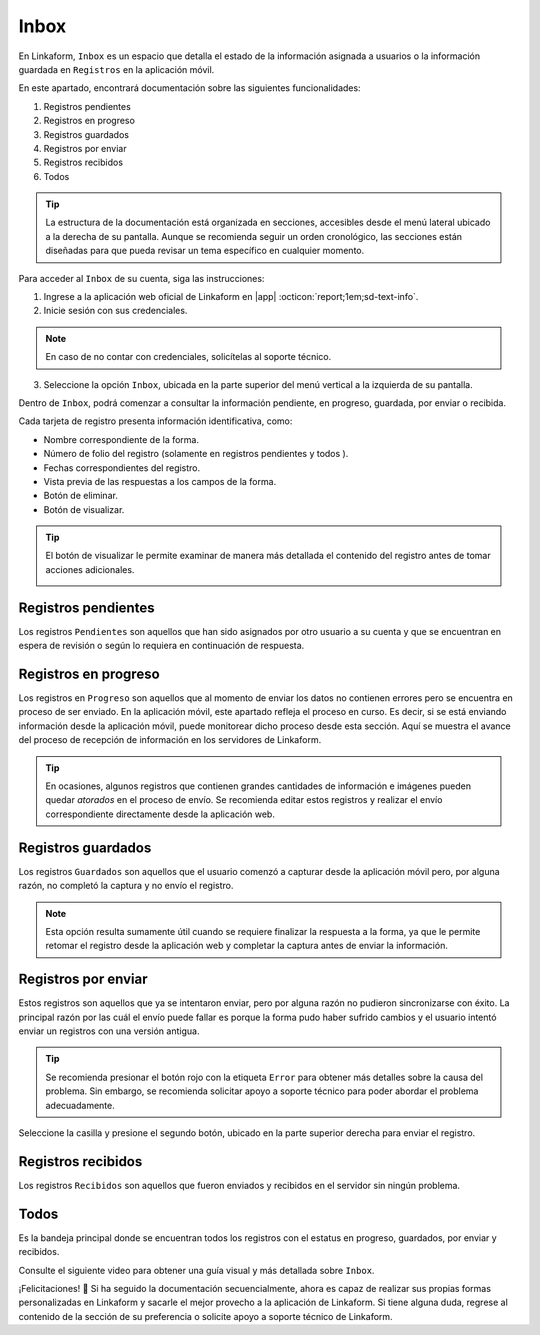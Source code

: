 .. _section-inbox:

=====
Inbox
=====

En Linkaform, ``Inbox`` es un espacio que detalla el estado de la información asignada a usuarios o la información guardada en ``Registros`` en la aplicación móvil.

.. seealso:: Consulte la documentación sobre la :ref:`doc-aplicacion-movil` :octicon:`report;1em;sd-text-info`.

En este apartado, encontrará documentación sobre las siguientes funcionalidades:

1. Registros pendientes
2. Registros en progreso
3. Registros guardados
4. Registros por enviar
5. Registros recibidos
6. Todos

.. tip:: La estructura de la documentación está organizada en secciones, accesibles desde el menú lateral ubicado a la derecha de su pantalla. Aunque se recomienda seguir un orden cronológico, las secciones están diseñadas para que pueda revisar un tema específico en cualquier momento.

Para acceder al ``Inbox`` de su cuenta, siga las instrucciones:

1. Ingrese a la aplicación web oficial de Linkaform en |app| :octicon:`report;1em;sd-text-info`.
2. Inicie sesión con sus credenciales.

.. note:: En caso de no contar con credenciales, solicítelas al soporte técnico.

3. Seleccione la opción ``Inbox``, ubicada en la parte superior del menú vertical a la izquierda de su pantalla.

.. image:: /imgs/Inbox/Inbox1.png

Dentro de ``Inbox``, podrá comenzar a consultar la información pendiente, en progreso, guardada, por enviar o recibida.

Cada tarjeta de registro presenta información identificativa, como:

- Nombre correspondiente de la forma.
- Número de folio del registro (solamente en registros pendientes y todos ).
- Fechas correspondientes del registro.
- Vista previa de las respuestas a los campos de la forma.
- Botón de eliminar.
- Botón de visualizar.

.. tip:: El botón de visualizar le permite examinar de manera más detallada el contenido del registro antes de tomar acciones adicionales.
    
    .. image:: /imgs/Inbox/Inbox4.png

Registros pendientes
====================

Los registros ``Pendientes`` son aquellos que han sido asignados por otro usuario a su cuenta y que se encuentran en espera de revisión o según lo requiera en continuación de respuesta.

.. image:: /imgs/Inbox/Inbox3.png

Registros en progreso
=====================

Los registros en ``Progreso`` son aquellos que al momento de enviar los datos no contienen errores pero se encuentra en proceso de ser enviado. En la aplicación móvil, este apartado refleja el proceso en curso. Es decir, si se está enviando información desde la aplicación móvil, puede monitorear dicho proceso desde esta sección. Aquí se muestra el avance del proceso de recepción de información en los servidores de Linkaform.

.. tip:: En ocasiones, algunos registros que contienen grandes cantidades de información e imágenes pueden quedar *atorados* en el proceso de envío. Se recomienda editar estos registros y realizar el envío correspondiente directamente desde la aplicación web. 

Registros guardados
===================

Los registros ``Guardados`` son aquellos que el usuario comenzó a capturar desde la aplicación móvil pero, por alguna razón, no completó la captura y no envío el registro.

.. image:: /imgs/Inbox/Inbox5.png

.. note:: Esta opción resulta sumamente útil cuando se requiere finalizar la respuesta a la forma, ya que le permite retomar el registro desde la aplicación web y completar la captura antes de enviar la información.

Registros por enviar
====================

Estos registros son aquellos que ya se intentaron enviar, pero por alguna razón no pudieron sincronizarse con éxito. La principal razón por las cuál el envío puede fallar es porque la forma pudo haber sufrido cambios y el usuario intentó enviar un registros con una versión antigua.

.. tip:: Se recomienda presionar el botón rojo con la etiqueta ``Error`` para obtener más detalles sobre la causa del problema. Sin embargo, se recomienda solicitar apoyo a soporte técnico para poder abordar el problema adecuadamente.

Seleccione la casilla y presione el segundo botón, ubicado en la parte superior derecha para enviar el registro. 

.. image:: /imgs/Inbox/Inbox7.png

Registros recibidos
===================

Los registros ``Recibidos`` son aquellos que fueron enviados y recibidos en el servidor sin ningún problema.

.. image:: /imgs/Inbox/Inbox6.png

Todos
=====

Es la bandeja principal donde se encuentran todos los registros con el estatus en progreso, guardados, por enviar y recibidos. 

Consulte el siguiente video para obtener una guía visual y más detallada sobre ``Inbox``.

.. youtube:: AvLpt1O2MeA
  :aspect: 16:9
  :width: 100%
  :height: 480
  :align: center
  :privacy_mode: enable_privacy_mode
  :url_parameters: ?start=109

¡Felicitaciones! 🎉 Si ha seguido la documentación secuencialmente, ahora es capaz de realizar sus propias formas personalizadas en Linkaform y sacarle el mejor provecho a la aplicación de Linkaform. Si tiene alguna duda, regrese al contenido de la sección de su preferencia o solicite apoyo a soporte técnico de Linkaform.

.. LIGAS DE INTERÉS EXTERNO 

.. |app| raw:: html

    <a href="https://app.linkaform.com/" target="_blank">https://app.linkaform.com/</a>